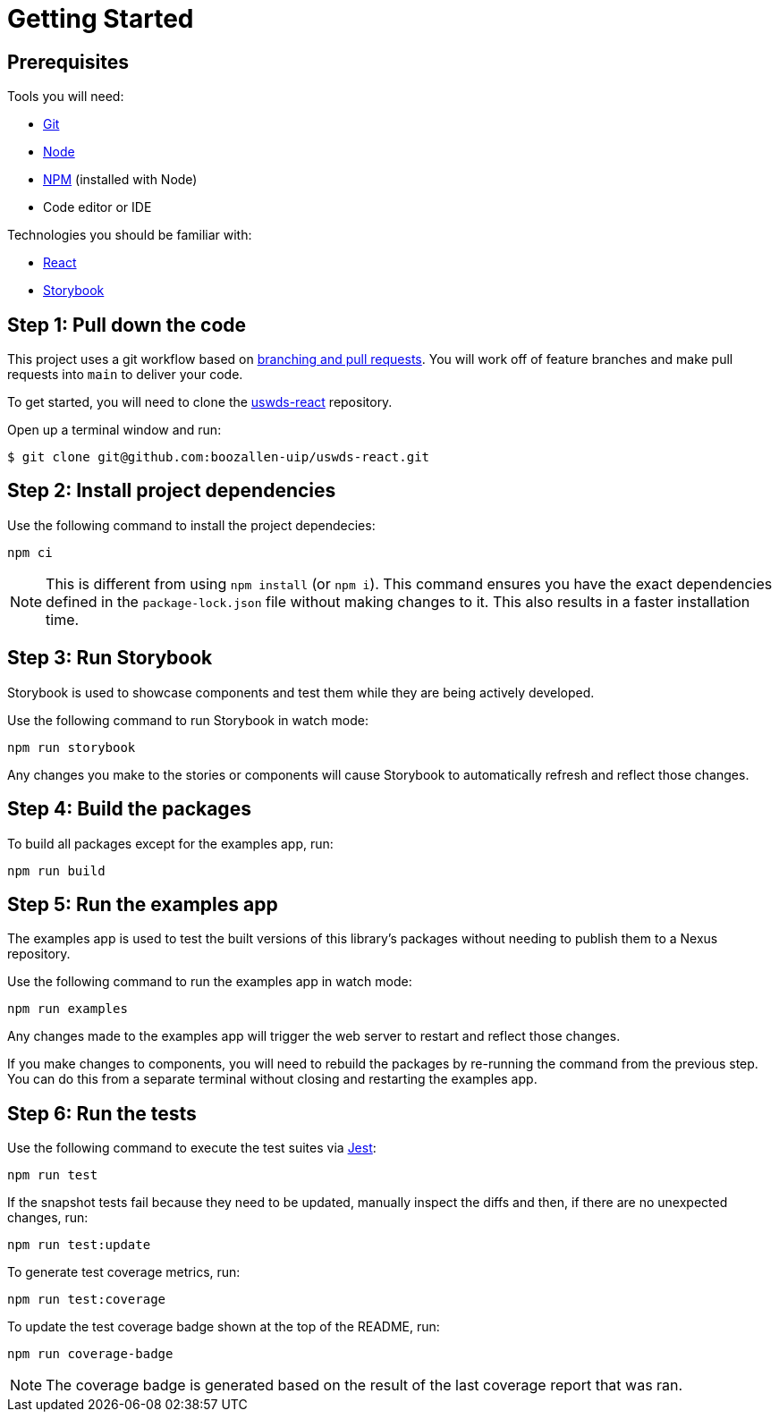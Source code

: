 = Getting Started

== Prerequisites

Tools you will need:

* https://git-scm.com/[Git]
* https://nodejs.org/en/[Node]
* https://www.npmjs.com/[NPM] (installed with Node)
* Code editor or IDE

Technologies you should be familiar with:

* https://reactjs.org/[React]
* https://storybook.js.org/[Storybook]

== Step 1: Pull down the code

This project uses a git workflow based on https://guides.github.com/introduction/flow/[branching and pull requests]. You will work off of feature branches and make pull requests into `main` to deliver your code.

To get started, you will need to clone the https://github.com/boozallen-uip/uswds-react[uswds-react] repository.

Open up a terminal window and run:

[source,bash]
----
$ git clone git@github.com:boozallen-uip/uswds-react.git
----

== Step 2: Install project dependencies

Use the following command to install the project dependecies:

[source,bash]
----
npm ci
----

NOTE: This is different from using `npm install` (or `npm i`). This command ensures you have the exact dependencies defined in the `package-lock.json` file without making changes to it. This also results in a faster installation time.

== Step 3: Run Storybook

Storybook is used to showcase components and test them while they are being actively developed.

Use the following command to run Storybook in watch mode:

[source,bash]
----
npm run storybook
----

Any changes you make to the stories or components will cause Storybook to automatically refresh and reflect those changes.

== Step 4: Build the packages

To build all packages except for the examples app, run:

[source,bash]
----
npm run build
----

== Step 5: Run the examples app

The examples app is used to test the built versions of this library's packages without needing to publish them to a Nexus repository.

Use the following command to run the examples app in watch mode:

[source,bash]
----
npm run examples
----

Any changes made to the examples app will trigger the web server to restart and reflect those changes.

If you make changes to components, you will need to rebuild the packages by re-running the command from the previous step. You can do this from a separate terminal without closing and restarting the examples app.

== Step 6: Run the tests

Use the following command to execute the test suites via https://jestjs.io/[Jest]:

[source,bash]
----
npm run test
----

If the snapshot tests fail because they need to be updated, manually inspect the diffs and then, if there are no unexpected changes, run:

[source,bash]
----
npm run test:update
----

To generate test coverage metrics, run:

[source,bash]
----
npm run test:coverage
----

To update the test coverage badge shown at the top of the README, run:

[source,bash]
----
npm run coverage-badge
----

NOTE: The coverage badge is generated based on the result of the last coverage report that was ran.
